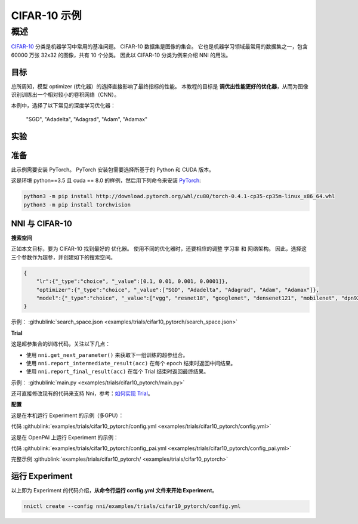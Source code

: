 CIFAR-10 示例
=================

概述
--------

`CIFAR-10 <https://www.cs.toronto.edu/~kriz/cifar.html>`__ 分类是机器学习中常用的基准问题。 CIFAR-10 数据集是图像的集合。 它也是机器学习领域最常用的数据集之一，包含 60000 万张 32x32 的图像，共有 10 个分类。 因此以 CIFAR-10 分类为例来介绍 NNI 的用法。

**目标**
^^^^^^^^^^^^^

总所周知，模型 optimizer (优化器）的选择直接影响了最终指标的性能。 本教程的目标是 **调优出性能更好的优化器**，从而为图像识别训练出一个相对较小的卷积网络（CNN）。

本例中，选择了以下常见的深度学习优化器：

..

   "SGD", "Adadelta", "Adagrad", "Adam", "Adamax"


实验
^^^^^^^^^^^^^^^^^^^^

准备
^^^^^^^^^^^^

此示例需要安装 PyTorch。 PyTorch 安装包需要选择所基于的 Python 和 CUDA 版本。

这是环境 python==3.5 且 cuda == 8.0 的样例，然后用下列命令来安装 `PyTorch <https://pytorch.org/>`__\ :

.. code-block:: bash

   python3 -m pip install http://download.pytorch.org/whl/cu80/torch-0.4.1-cp35-cp35m-linux_x86_64.whl
   python3 -m pip install torchvision

NNI 与 CIFAR-10
^^^^^^^^^^^^^^^^^

**搜索空间**

正如本文目标，要为 CIFAR-10 找到最好的 ``优化器``。 使用不同的优化器时，还要相应的调整 ``学习率`` 和 ``网络架构``。 因此，选择这三个参数作为超参，并创建如下的搜索空间。

.. code-block:: json

   {
       "lr":{"_type":"choice", "_value":[0.1, 0.01, 0.001, 0.0001]},
       "optimizer":{"_type":"choice", "_value":["SGD", "Adadelta", "Adagrad", "Adam", "Adamax"]},
       "model":{"_type":"choice", "_value":["vgg", "resnet18", "googlenet", "densenet121", "mobilenet", "dpn92", "senet18"]}
   }

示例： :githublink:`search_space.json <examples/trials/cifar10_pytorch/search_space.json>`

**Trial**

这是超参集合的训练代码，关注以下几点：


* 使用 ``nni.get_next_parameter()`` 来获取下一组训练的超参组合。
* 使用 ``nni.report_intermediate_result(acc)`` 在每个 epoch 结束时返回中间结果。
* 使用 ``nni.report_final_result(acc)`` 在每个 Trial 结束时返回最终结果。

示例： :githublink:`main.py <examples/trials/cifar10_pytorch/main.py>`

还可直接修改现有的代码来支持 Nni，参考：`如何实现 Trial <Trials.rst>`__。

**配置**

这是在本机运行 Experiment 的示例（多GPU）：

代码 :githublink:`examples/trials/cifar10_pytorch/config.yml <examples/trials/cifar10_pytorch/config.yml>`

这是在 OpenPAI 上运行 Experiment 的示例：

代码 :githublink:`examples/trials/cifar10_pytorch/config_pai.yml <examples/trials/cifar10_pytorch/config_pai.yml>`

完整示例 :githublink:`examples/trials/cifar10_pytorch/ <examples/trials/cifar10_pytorch>`

运行 Experiment
^^^^^^^^^^^^^^^^^^^^^

以上即为 Experiment 的代码介绍，**从命令行运行 config.yml 文件来开始 Experiment**。

.. code-block:: bash

   nnictl create --config nni/examples/trials/cifar10_pytorch/config.yml
